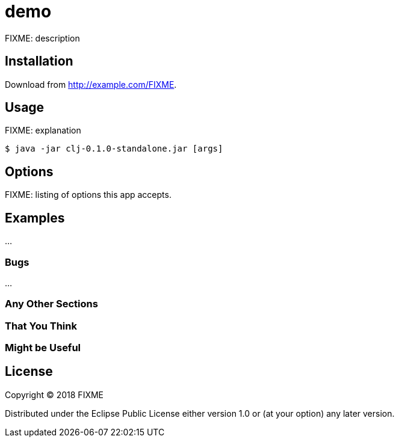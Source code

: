 # demo

FIXME: description

## Installation

Download from http://example.com/FIXME.

## Usage

FIXME: explanation

    $ java -jar clj-0.1.0-standalone.jar [args]

## Options

FIXME: listing of options this app accepts.

## Examples

...

### Bugs

...

### Any Other Sections
### That You Think
### Might be Useful

## License

Copyright © 2018 FIXME

Distributed under the Eclipse Public License either version 1.0 or (at
your option) any later version.
